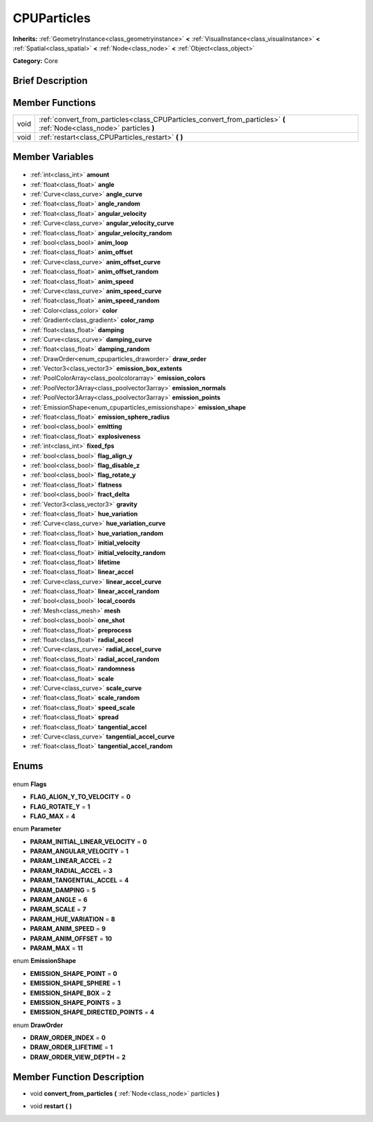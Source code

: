 .. Generated automatically by doc/tools/makerst.py in Godot's source tree.
.. DO NOT EDIT THIS FILE, but the CPUParticles.xml source instead.
.. The source is found in doc/classes or modules/<name>/doc_classes.

.. _class_CPUParticles:

CPUParticles
============

**Inherits:** :ref:`GeometryInstance<class_geometryinstance>` **<** :ref:`VisualInstance<class_visualinstance>` **<** :ref:`Spatial<class_spatial>` **<** :ref:`Node<class_node>` **<** :ref:`Object<class_object>`

**Category:** Core

Brief Description
-----------------



Member Functions
----------------

+-------+------------------------------------------------------------------------------------------------------------------------+
| void  | :ref:`convert_from_particles<class_CPUParticles_convert_from_particles>` **(** :ref:`Node<class_node>` particles **)** |
+-------+------------------------------------------------------------------------------------------------------------------------+
| void  | :ref:`restart<class_CPUParticles_restart>` **(** **)**                                                                 |
+-------+------------------------------------------------------------------------------------------------------------------------+

Member Variables
----------------

  .. _class_CPUParticles_amount:

- :ref:`int<class_int>` **amount**

  .. _class_CPUParticles_angle:

- :ref:`float<class_float>` **angle**

  .. _class_CPUParticles_angle_curve:

- :ref:`Curve<class_curve>` **angle_curve**

  .. _class_CPUParticles_angle_random:

- :ref:`float<class_float>` **angle_random**

  .. _class_CPUParticles_angular_velocity:

- :ref:`float<class_float>` **angular_velocity**

  .. _class_CPUParticles_angular_velocity_curve:

- :ref:`Curve<class_curve>` **angular_velocity_curve**

  .. _class_CPUParticles_angular_velocity_random:

- :ref:`float<class_float>` **angular_velocity_random**

  .. _class_CPUParticles_anim_loop:

- :ref:`bool<class_bool>` **anim_loop**

  .. _class_CPUParticles_anim_offset:

- :ref:`float<class_float>` **anim_offset**

  .. _class_CPUParticles_anim_offset_curve:

- :ref:`Curve<class_curve>` **anim_offset_curve**

  .. _class_CPUParticles_anim_offset_random:

- :ref:`float<class_float>` **anim_offset_random**

  .. _class_CPUParticles_anim_speed:

- :ref:`float<class_float>` **anim_speed**

  .. _class_CPUParticles_anim_speed_curve:

- :ref:`Curve<class_curve>` **anim_speed_curve**

  .. _class_CPUParticles_anim_speed_random:

- :ref:`float<class_float>` **anim_speed_random**

  .. _class_CPUParticles_color:

- :ref:`Color<class_color>` **color**

  .. _class_CPUParticles_color_ramp:

- :ref:`Gradient<class_gradient>` **color_ramp**

  .. _class_CPUParticles_damping:

- :ref:`float<class_float>` **damping**

  .. _class_CPUParticles_damping_curve:

- :ref:`Curve<class_curve>` **damping_curve**

  .. _class_CPUParticles_damping_random:

- :ref:`float<class_float>` **damping_random**

  .. _class_CPUParticles_draw_order:

- :ref:`DrawOrder<enum_cpuparticles_draworder>` **draw_order**

  .. _class_CPUParticles_emission_box_extents:

- :ref:`Vector3<class_vector3>` **emission_box_extents**

  .. _class_CPUParticles_emission_colors:

- :ref:`PoolColorArray<class_poolcolorarray>` **emission_colors**

  .. _class_CPUParticles_emission_normals:

- :ref:`PoolVector3Array<class_poolvector3array>` **emission_normals**

  .. _class_CPUParticles_emission_points:

- :ref:`PoolVector3Array<class_poolvector3array>` **emission_points**

  .. _class_CPUParticles_emission_shape:

- :ref:`EmissionShape<enum_cpuparticles_emissionshape>` **emission_shape**

  .. _class_CPUParticles_emission_sphere_radius:

- :ref:`float<class_float>` **emission_sphere_radius**

  .. _class_CPUParticles_emitting:

- :ref:`bool<class_bool>` **emitting**

  .. _class_CPUParticles_explosiveness:

- :ref:`float<class_float>` **explosiveness**

  .. _class_CPUParticles_fixed_fps:

- :ref:`int<class_int>` **fixed_fps**

  .. _class_CPUParticles_flag_align_y:

- :ref:`bool<class_bool>` **flag_align_y**

  .. _class_CPUParticles_flag_disable_z:

- :ref:`bool<class_bool>` **flag_disable_z**

  .. _class_CPUParticles_flag_rotate_y:

- :ref:`bool<class_bool>` **flag_rotate_y**

  .. _class_CPUParticles_flatness:

- :ref:`float<class_float>` **flatness**

  .. _class_CPUParticles_fract_delta:

- :ref:`bool<class_bool>` **fract_delta**

  .. _class_CPUParticles_gravity:

- :ref:`Vector3<class_vector3>` **gravity**

  .. _class_CPUParticles_hue_variation:

- :ref:`float<class_float>` **hue_variation**

  .. _class_CPUParticles_hue_variation_curve:

- :ref:`Curve<class_curve>` **hue_variation_curve**

  .. _class_CPUParticles_hue_variation_random:

- :ref:`float<class_float>` **hue_variation_random**

  .. _class_CPUParticles_initial_velocity:

- :ref:`float<class_float>` **initial_velocity**

  .. _class_CPUParticles_initial_velocity_random:

- :ref:`float<class_float>` **initial_velocity_random**

  .. _class_CPUParticles_lifetime:

- :ref:`float<class_float>` **lifetime**

  .. _class_CPUParticles_linear_accel:

- :ref:`float<class_float>` **linear_accel**

  .. _class_CPUParticles_linear_accel_curve:

- :ref:`Curve<class_curve>` **linear_accel_curve**

  .. _class_CPUParticles_linear_accel_random:

- :ref:`float<class_float>` **linear_accel_random**

  .. _class_CPUParticles_local_coords:

- :ref:`bool<class_bool>` **local_coords**

  .. _class_CPUParticles_mesh:

- :ref:`Mesh<class_mesh>` **mesh**

  .. _class_CPUParticles_one_shot:

- :ref:`bool<class_bool>` **one_shot**

  .. _class_CPUParticles_preprocess:

- :ref:`float<class_float>` **preprocess**

  .. _class_CPUParticles_radial_accel:

- :ref:`float<class_float>` **radial_accel**

  .. _class_CPUParticles_radial_accel_curve:

- :ref:`Curve<class_curve>` **radial_accel_curve**

  .. _class_CPUParticles_radial_accel_random:

- :ref:`float<class_float>` **radial_accel_random**

  .. _class_CPUParticles_randomness:

- :ref:`float<class_float>` **randomness**

  .. _class_CPUParticles_scale:

- :ref:`float<class_float>` **scale**

  .. _class_CPUParticles_scale_curve:

- :ref:`Curve<class_curve>` **scale_curve**

  .. _class_CPUParticles_scale_random:

- :ref:`float<class_float>` **scale_random**

  .. _class_CPUParticles_speed_scale:

- :ref:`float<class_float>` **speed_scale**

  .. _class_CPUParticles_spread:

- :ref:`float<class_float>` **spread**

  .. _class_CPUParticles_tangential_accel:

- :ref:`float<class_float>` **tangential_accel**

  .. _class_CPUParticles_tangential_accel_curve:

- :ref:`Curve<class_curve>` **tangential_accel_curve**

  .. _class_CPUParticles_tangential_accel_random:

- :ref:`float<class_float>` **tangential_accel_random**


Enums
-----

  .. _enum_CPUParticles_Flags:

enum **Flags**

- **FLAG_ALIGN_Y_TO_VELOCITY** = **0**
- **FLAG_ROTATE_Y** = **1**
- **FLAG_MAX** = **4**

  .. _enum_CPUParticles_Parameter:

enum **Parameter**

- **PARAM_INITIAL_LINEAR_VELOCITY** = **0**
- **PARAM_ANGULAR_VELOCITY** = **1**
- **PARAM_LINEAR_ACCEL** = **2**
- **PARAM_RADIAL_ACCEL** = **3**
- **PARAM_TANGENTIAL_ACCEL** = **4**
- **PARAM_DAMPING** = **5**
- **PARAM_ANGLE** = **6**
- **PARAM_SCALE** = **7**
- **PARAM_HUE_VARIATION** = **8**
- **PARAM_ANIM_SPEED** = **9**
- **PARAM_ANIM_OFFSET** = **10**
- **PARAM_MAX** = **11**

  .. _enum_CPUParticles_EmissionShape:

enum **EmissionShape**

- **EMISSION_SHAPE_POINT** = **0**
- **EMISSION_SHAPE_SPHERE** = **1**
- **EMISSION_SHAPE_BOX** = **2**
- **EMISSION_SHAPE_POINTS** = **3**
- **EMISSION_SHAPE_DIRECTED_POINTS** = **4**

  .. _enum_CPUParticles_DrawOrder:

enum **DrawOrder**

- **DRAW_ORDER_INDEX** = **0**
- **DRAW_ORDER_LIFETIME** = **1**
- **DRAW_ORDER_VIEW_DEPTH** = **2**


Member Function Description
---------------------------

.. _class_CPUParticles_convert_from_particles:

- void **convert_from_particles** **(** :ref:`Node<class_node>` particles **)**

.. _class_CPUParticles_restart:

- void **restart** **(** **)**


